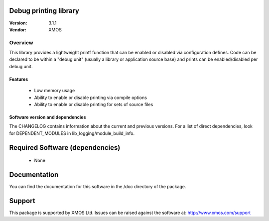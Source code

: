 Debug printing library
======================

:Version: 3.1.1
:Vendor: XMOS

Overview
--------

This library provides a lightweight printf function that can be enabled
or disabled via configuration defines. Code can be declared to be
within a "debug unit" (usually a library or application source base)
and prints can be enabled/disabled per debug unit.

Features
........

  * Low memory usage
  * Ability to enable or disable printing via compile options
  * Ability to enable or disable printing for sets of source files

Software version and dependencies
.................................

The CHANGELOG contains information about the current and previous versions.
For a list of direct dependencies, look for DEPENDENT_MODULES in lib_logging/module_build_info.

Required Software (dependencies)
================================

  * None

Documentation
=============

You can find the documentation for this software in the /doc directory of the package.

Support
=======

This package is supported by XMOS Ltd. Issues can be raised against the software at: http://www.xmos.com/support

